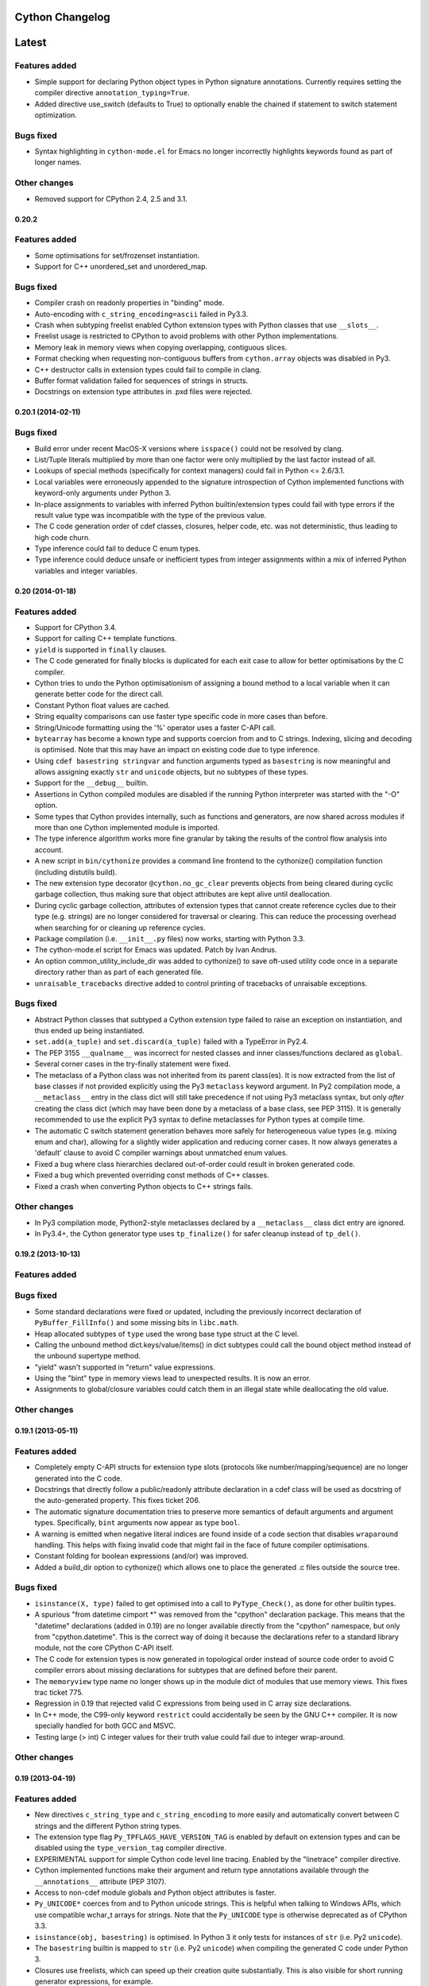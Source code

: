 ================
Cython Changelog
================

=======
Latest
=======

Features added
--------------

* Simple support for declaring Python object types in Python signature
  annotations.  Currently requires setting the compiler directive
  ``annotation_typing=True``.

* Added directive use_switch (defaults to True) to optionally enable
  the chained if statement to switch statement optimization.

Bugs fixed
----------

* Syntax highlighting in ``cython-mode.el`` for Emacs no longer
  incorrectly highlights keywords found as part of longer names.

Other changes
-------------

* Removed support for CPython 2.4, 2.5 and 3.1.


0.20.2
===================

Features added
--------------

* Some optimisations for set/frozenset instantiation.

* Support for C++ unordered_set and unordered_map.

Bugs fixed
----------

* Compiler crash on readonly properties in "binding" mode.

* Auto-encoding with ``c_string_encoding=ascii`` failed in Py3.3.

* Crash when subtyping freelist enabled Cython extension types with
  Python classes that use ``__slots__``.

* Freelist usage is restricted to CPython to avoid problems with other
  Python implementations.

* Memory leak in memory views when copying overlapping, contiguous slices.

* Format checking when requesting non-contiguous buffers from
  ``cython.array`` objects was disabled in Py3.

* C++ destructor calls in extension types could fail to compile in clang.

* Buffer format validation failed for sequences of strings in structs.

* Docstrings on extension type attributes in .pxd files were rejected.


0.20.1 (2014-02-11)
===================

Bugs fixed
----------

* Build error under recent MacOS-X versions where ``isspace()`` could not be
  resolved by clang.

* List/Tuple literals multiplied by more than one factor were only multiplied
  by the last factor instead of all.

* Lookups of special methods (specifically for context managers) could fail
  in Python <= 2.6/3.1.

* Local variables were erroneously appended to the signature introspection
  of Cython implemented functions with keyword-only arguments under Python 3.

* In-place assignments to variables with inferred Python builtin/extension
  types could fail with type errors if the result value type was incompatible
  with the type of the previous value.

* The C code generation order of cdef classes, closures, helper code,
  etc. was not deterministic, thus leading to high code churn.

* Type inference could fail to deduce C enum types.

* Type inference could deduce unsafe or inefficient types from integer
  assignments within a mix of inferred Python variables and integer
  variables.



0.20 (2014-01-18)
=================

Features added
--------------

* Support for CPython 3.4.

* Support for calling C++ template functions.

* ``yield`` is supported in ``finally`` clauses.

* The C code generated for finally blocks is duplicated for each exit
  case to allow for better optimisations by the C compiler.

* Cython tries to undo the Python optimisationism of assigning a bound
  method to a local variable when it can generate better code for the
  direct call.

* Constant Python float values are cached.

* String equality comparisons can use faster type specific code in
  more cases than before.

* String/Unicode formatting using the '%' operator uses a faster
  C-API call.

* ``bytearray`` has become a known type and supports coercion from and
  to C strings.  Indexing, slicing and decoding is optimised. Note that
  this may have an impact on existing code due to type inference.

* Using ``cdef basestring stringvar`` and function arguments typed as
  ``basestring`` is now meaningful and allows assigning exactly
  ``str`` and ``unicode`` objects, but no subtypes of these types.

* Support for the ``__debug__`` builtin.

* Assertions in Cython compiled modules are disabled if the running
  Python interpreter was started with the "-O" option.

* Some types that Cython provides internally, such as functions and
  generators, are now shared across modules if more than one Cython
  implemented module is imported.

* The type inference algorithm works more fine granular by taking the
  results of the control flow analysis into account.

* A new script in ``bin/cythonize`` provides a command line frontend
  to the cythonize() compilation function (including distutils build).

* The new extension type decorator ``@cython.no_gc_clear`` prevents
  objects from being cleared during cyclic garbage collection, thus
  making sure that object attributes are kept alive until deallocation.

* During cyclic garbage collection, attributes of extension types that
  cannot create reference cycles due to their type (e.g. strings) are
  no longer considered for traversal or clearing.  This can reduce the
  processing overhead when searching for or cleaning up reference cycles.

* Package compilation (i.e. ``__init__.py`` files) now works, starting
  with Python 3.3.

* The cython-mode.el script for Emacs was updated.  Patch by Ivan Andrus.

* An option common_utility_include_dir was added to cythonize() to save
  oft-used utility code once in a separate directory rather than as
  part of each generated file.

* ``unraisable_tracebacks`` directive added to control printing of
  tracebacks of unraisable exceptions.

Bugs fixed
----------

* Abstract Python classes that subtyped a Cython extension type
  failed to raise an exception on instantiation, and thus ended
  up being instantiated.

* ``set.add(a_tuple)`` and ``set.discard(a_tuple)`` failed with a
  TypeError in Py2.4.

* The PEP 3155 ``__qualname__`` was incorrect for nested classes and
  inner classes/functions declared as ``global``.

* Several corner cases in the try-finally statement were fixed.

* The metaclass of a Python class was not inherited from its parent
  class(es).  It is now extracted from the list of base classes if not
  provided explicitly using the Py3 ``metaclass`` keyword argument.
  In Py2 compilation mode, a ``__metaclass__`` entry in the class
  dict will still take precedence if not using Py3 metaclass syntax,
  but only *after* creating the class dict (which may have been done
  by a metaclass of a base class, see PEP 3115).  It is generally
  recommended to use the explicit Py3 syntax to define metaclasses
  for Python types at compile time.

* The automatic C switch statement generation behaves more safely for
  heterogeneous value types (e.g. mixing enum and char), allowing for
  a slightly wider application and reducing corner cases.  It now always
  generates a 'default' clause to avoid C compiler warnings about
  unmatched enum values.

* Fixed a bug where class hierarchies declared out-of-order could result
  in broken generated code.

* Fixed a bug which prevented overriding const methods of C++ classes.

* Fixed a crash when converting Python objects to C++ strings fails.

Other changes
-------------

* In Py3 compilation mode, Python2-style metaclasses declared by a
  ``__metaclass__`` class dict entry are ignored.

* In Py3.4+, the Cython generator type uses ``tp_finalize()`` for safer
  cleanup instead of ``tp_del()``.


0.19.2 (2013-10-13)
===================

Features added
--------------

Bugs fixed
----------

* Some standard declarations were fixed or updated, including the previously
  incorrect declaration of ``PyBuffer_FillInfo()`` and some missing bits in
  ``libc.math``.

* Heap allocated subtypes of ``type`` used the wrong base type struct at the
  C level.

* Calling the unbound method dict.keys/value/items() in dict subtypes could
  call the bound object method instead of the unbound supertype method.

* "yield" wasn't supported in "return" value expressions.

* Using the "bint" type in memory views lead to unexpected results.
  It is now an error.

* Assignments to global/closure variables could catch them in an illegal state
  while deallocating the old value.

Other changes
-------------


0.19.1 (2013-05-11)
===================

Features added
--------------

* Completely empty C-API structs for extension type slots (protocols like
  number/mapping/sequence) are no longer generated into the C code.

* Docstrings that directly follow a public/readonly attribute declaration
  in a cdef class will be used as docstring of the auto-generated property.
  This fixes ticket 206.

* The automatic signature documentation tries to preserve more semantics
  of default arguments and argument types.  Specifically, ``bint`` arguments
  now appear as type ``bool``.

* A warning is emitted when negative literal indices are found inside of
  a code section that disables ``wraparound`` handling.  This helps with
  fixing invalid code that might fail in the face of future compiler
  optimisations.

* Constant folding for boolean expressions (and/or) was improved.

* Added a build_dir option to cythonize() which allows one to place
  the generated .c files outside the source tree.

Bugs fixed
----------

* ``isinstance(X, type)`` failed to get optimised into a call to
  ``PyType_Check()``, as done for other builtin types.

* A spurious "from datetime cimport *" was removed from the "cpython"
  declaration package. This means that the "datetime" declarations
  (added in 0.19) are no longer available directly from the "cpython"
  namespace, but only from "cpython.datetime". This is the correct
  way of doing it because the declarations refer to a standard library
  module, not the core CPython C-API itself.

* The C code for extension types is now generated in topological order
  instead of source code order to avoid C compiler errors about missing
  declarations for subtypes that are defined before their parent.

* The ``memoryview`` type name no longer shows up in the module dict of
  modules that use memory views.  This fixes trac ticket 775.

* Regression in 0.19 that rejected valid C expressions from being used
  in C array size declarations.

* In C++ mode, the C99-only keyword ``restrict`` could accidentally be
  seen by the GNU C++ compiler. It is now specially handled for both
  GCC and MSVC.

* Testing large (> int) C integer values for their truth value could fail
  due to integer wrap-around.

Other changes
-------------


0.19 (2013-04-19)
=================

Features added
--------------

* New directives ``c_string_type`` and ``c_string_encoding`` to more easily
  and automatically convert between C strings and the different Python string
  types.

* The extension type flag ``Py_TPFLAGS_HAVE_VERSION_TAG`` is enabled by default
  on extension types and can be disabled using the ``type_version_tag`` compiler
  directive.

* EXPERIMENTAL support for simple Cython code level line tracing.  Enabled by
  the "linetrace" compiler directive.

* Cython implemented functions make their argument and return type annotations
  available through the ``__annotations__`` attribute (PEP 3107).

* Access to non-cdef module globals and Python object attributes is faster.

* ``Py_UNICODE*`` coerces from and to Python unicode strings.  This is
  helpful when talking to Windows APIs, which use compatible wchar_t
  arrays for strings.  Note that the ``Py_UNICODE`` type is otherwise
  deprecated as of CPython 3.3.

* ``isinstance(obj, basestring)`` is optimised.  In Python 3 it only tests
  for instances of ``str`` (i.e. Py2 ``unicode``).

* The ``basestring`` builtin is mapped to ``str`` (i.e. Py2 ``unicode``) when
  compiling the generated C code under Python 3.

* Closures use freelists, which can speed up their creation quite substantially.
  This is also visible for short running generator expressions, for example.

* A new class decorator ``@cython.freelist(N)`` creates a static freelist of N
  instances for an extension type, thus avoiding the costly allocation step if
  possible. This can speed up object instantiation by 20-30% in suitable
  scenarios. Note that freelists are currently only supported for base types,
  not for types that inherit from others.

* Fast extension type instantiation using the ``Type.__new__(Type)`` idiom has
  gained support for passing arguments.  It is also a bit faster for types defined
  inside of the module.

* The Python2-only dict methods ``.iter*()`` and ``.view*()`` (requires Python 2.7)
  are automatically mapped to the equivalent keys/values/items methods in Python 3
  for typed dictionaries.

* Slicing unicode strings, lists and tuples is faster.

* list.append() is faster on average.

* ``raise Exception() from None`` suppresses the exception context in Py3.3.

* Py3 compatible ``exec(tuple)`` syntax is supported in Py2 code.

* Keyword arguments are supported for cdef functions.

* External C++ classes can be declared nogil.  Patch by John Stumpo.  This fixes
  trac ticket 805.

Bugs fixed
----------

* 2-value slicing of unknown objects passes the correct slice when the ``getitem``
  protocol is used instead of the ``getslice`` protocol (especially in Python 3),
  i.e. ``None`` values for missing bounds instead of ``[0,maxsize]``.  It is also
  a bit faster in some cases, e.g. for constant bounds.  This fixes trac ticket 636.

* Cascaded assignments of None values to extension type variables failed with
  a ``TypeError`` at runtime.

* The ``__defaults__`` attribute was not writable for Cython implemented
  functions.

* Default values of keyword-only arguments showed up in ``__defaults__`` instead
  of ``__kwdefaults__`` (which was not implemented).  Both are available for
  Cython implemented functions now, as specified in Python 3.x.

* ``yield`` works inside of ``with gil`` sections.  It previously lead to a crash.
  This fixes trac ticket 803.

* Static methods without explicitly named positional arguments (e.g. having only
  ``*args``) crashed when being called.  This fixes trac ticket 804.

* ``dir()`` without arguments previously returned an unsorted list, which now
  gets sorted as expected.

* ``dict.items()``, ``dict.keys()`` and ``dict.values()`` no longer return lists
  in Python 3.

* Exiting from an ``except-as`` clause now deletes the exception in Python 3 mode.

* The declarations of ``frexp()`` and ``ldexp()`` in ``math.pxd`` were incorrect.

Other changes
-------------


0.18 (2013-01-28)
=================

Features added
--------------

* Named Unicode escapes ("\N{...}") are supported.

* Python functions/classes provide the special attribute "__qualname__"
  as defined by PEP 3155.

* Added a directive ``overflowcheck`` which raises an OverflowException when
  arithmetic with C ints overflow.  This has a modest performance penalty, but
  is much faster than using Python ints.

* Calls to nested Python functions are resolved at compile time.

* Type inference works across nested functions.

* ``py_bytes_string.decode(...)`` is optimised.

* C ``const`` declarations are supported in the language.

Bugs fixed
----------

* Automatic C++ exception mapping didn't work in nogil functions (only in
  "with nogil" blocks).

Other changes
-------------


0.17.4 (2013-01-03)
===================

Bugs fixed
----------

* Garbage collection triggered during deallocation of container classes could lead to a double-deallocation.


0.17.3 (2012-12-14)
===================

Features added
--------------

Bugs fixed
----------

* During final interpreter cleanup (with types cleanup enabled at compile time), extension types that inherit from base types over more than one level that were cimported from other modules could lead to a crash.

* Weak-reference support in extension types (with a ``cdef __weakref__`` attribute) generated incorrect deallocation code.

* In CPython 3.3, converting a Unicode character to the Py_UNICODE type could fail to raise an overflow for non-BMP characters that do not fit into a wchar_t on the current platform.

* Negative C integer constants lost their longness suffix in the generated C code.

Other changes
-------------


0.17.2 (2012-11-20)
===================

Features added
--------------

* ``cythonize()`` gained a best effort compile mode that can be used to simply ignore .py files that fail to compile.

Bugs fixed
----------

* Replacing an object reference with the value of one of its cdef attributes could generate incorrect C code that accessed the object after deleting its last reference.

* C-to-Python type coercions during cascaded comparisons could generate invalid C code, specifically when using the 'in' operator.

* "obj[1,]" passed a single integer into the item getter instead of a tuple.

* Cyclic imports at module init time did not work in Py3.

* The names of C++ destructors for template classes were built incorrectly.

* In pure mode, type casts in Cython syntax and the C ampersand operator are now rejected. Use the pure mode replacements instead.

* In pure mode, C type names and the sizeof() function are no longer recognised as such and can be used as normal Python names.

* The extended C level support for the CPython array type was declared too late to be used by user defined classes.

* C++ class nesting was broken.

* Better checking for required nullary constructors for stack-allocated C++ instances.

* Remove module docstring in no-docstring mode.

* Fix specialization for varargs function signatures.

* Fix several compiler crashes.

Other changes
-------------

* An experimental distutils script for compiling the CPython standard library was added as Tools/cystdlib.py.


0.17.1 (2012-09-26)
===================

Features added
--------------

Bugs fixed
----------

* A reference leak was fixed in the new dict iteration code when the loop target was not a plain variable but an unpacked tuple.

* Memory views did not handle the special case of a NULL buffer strides value, as allowed by PEP3118.

Other changes
-------------


0.17 (2012-09-01)
=================

Features added
--------------

* Alpha quality support for compiling and running Cython generated extension modules in PyPy (through cpyext). Note that this requires at least PyPy 1.9 and in many cases also adaptations in user code, especially to avoid borrowed references when no owned reference is being held directly in C space (a reference in a Python list or dict is not enough, for example). See the documentation on porting Cython code to PyPy.

* "yield from" is supported (PEP 380) and a couple of minor problems with generators were fixed.

* C++ STL container classes automatically coerce from and to the equivalent Python container types on typed assignments and casts. Note that the data in the containers is copied during this conversion.

* C++ iterators can now be iterated over using "for x in cpp_container" whenever cpp_container has begin() and end() methods returning objects satisfying the iterator pattern (that is, it can be incremented, dereferenced, and compared (for non-equality)).

* cdef classes can now have C++ class members (provided a zero-argument constructor exists)

* A new cpython.array standard cimport file allows to efficiently talk to the stdlib array.array data type in Python 2. Since CPython does not export an official C-API for this module, it receives special casing by the compiler in order to avoid setup overhead on user side. In Python 3, both buffers and memory views on the array type already worked out of the box with earlier versions of Cython due to the native support for the buffer interface in the Py3 array module.

* Fast dict iteration is now enabled optimistically also for untyped variables when the common iteration methods are used.

* The unicode string processing code was adapted for the upcoming CPython 3.3 (PEP 393, new Unicode buffer layout).

* Buffer arguments and memory view arguments in Python functions can be declared "not None" to raise a TypeError on None input.

* c(p)def functions in pure mode can specify their return type with "@cython.returns()".

* Automatic dispatch for fused functions with memoryview arguments

* Support newaxis indexing for memoryviews

* Support decorators for fused functions

Bugs fixed
----------

* Old-style Py2 imports did not work reliably in Python 3.x and were broken in Python 3.3. Regardless of this fix, it's generally best to be explicit about relative and global imports in Cython code because old-style imports have a higher overhead. To this end, "from __future__ import absolute_import" is supported in Python/Cython 2.x code now (previous versions of Cython already used it when compiling Python 3 code).

* Stricter constraints on the "inline" and "final" modifiers. If your code does not compile due to this change, chances are these modifiers were previously being ignored by the compiler and can be removed without any performance regression.

* Exceptions are always instantiated while raising them (as in Python), instead of risking to instantiate them in potentially unsafe situations when they need to be handled or otherwise processed.

* locals() properly ignores names that do not have Python compatible types (including automatically inferred types).

* Some garbage collection issues of memory views were fixed.

* numpy.pxd compiles in Python 3 mode.

* Several C compiler warnings were fixed.

* Several bugs related to memoryviews and fused types were fixed.

* Several bug-fixes and improvements related to cythonize(), including ccache-style caching.

Other changes
-------------

* libc.string provides a convenience declaration for const uchar in addition to const char.

* User declared char* types are now recognised as such and auto-coerce to and from Python bytes strings.

* callable() and next() compile to more efficient C code.

* list.append() is faster on average.

* Modules generated by @cython.inline() are written into the directory pointed to by the environment variable CYTHON_CACHE_DIR if set.


0.16 (2012-04-21)
=================

Features added
--------------

* Enhancements to Cython's function type (support for weak references, default arguments, code objects, dynamic attributes, classmethods, staticmethods, and more)

* Fused Types - Template-like support for functions and methods CEP 522 (docs)

* Typed views on memory - Support for efficient direct and indirect buffers (indexing, slicing, transposing, ...) CEP 517 (docs)

* super() without arguments

* Final cdef methods (which translate into direct calls on known instances)

Bugs fixed
----------

* fix alignment handling for record types in buffer support

Other changes
-------------

* support default arguments for closures

* search sys.path for pxd files

* support C++ template casting

* faster traceback building and faster generator termination

* support inplace operators on indexed buffers

* allow nested prange sections


0.15.1 (2011-09-19)
===================

Features added
--------------

Bugs fixed
----------

Other changes
-------------


0.15 (2011-08-05)
=================

Features added
--------------

* Generators (yield) - Cython has full support for generators, generator expressions and PEP 342 coroutines.

* The nonlocal keyword is supported.

* Re-acquiring the gil: with gil - works as expected within a nogil context.

* OpenMP support: prange.

* Control flow analysis prunes dead code and emits warnings and errors about uninitialised variables.

* Debugger command cy set to assign values of expressions to Cython variables and cy exec counterpart $cy_eval().

* Exception chaining PEP 3134.

* Relative imports PEP 328.

* Improved pure syntax including cython.cclass, cython.cfunc, and cython.ccall.

* The with statement has its own dedicated and faster C implementation.

* Support for del.

* Boundschecking directives implemented for builtin Python sequence types.

* Several updates and additions to the shipped standard library .pxd files.

* Forward declaration of types is no longer required for circular references.

Bugs fixed
----------

Other changes
-------------

* Uninitialized variables are no longer initialized to None and accessing them has the same semantics as standard Python.

* globals() now returns a read-only dict of the Cython module's globals, rather than the globals of the first non-Cython module in the stack

* Many C++ exceptions are now special cased to give closer Python counterparts. This means that except+ functions that formerly raised generic RuntimeErrors may raise something else such as ArithmeticError.

* The inlined generator expressions (introduced in Cython 0.13) were disabled in favour of full generator expression support. This breaks code that previously used them inside of cdef functions (usage in def functions continues to work) and induces a performance regression for cases that continue to work but that were previously inlined. We hope to reinstate this feature in the near future.


0.14.1 (2011-02-04)
===================

Features added
--------------

* The gdb debugging support was extended to include all major Cython features, including closures.

* raise MemoryError() is now safe to use as Cython replaces it with the correct C-API call.

Bugs fixed
----------

Other changes
-------------

* Decorators on special methods of cdef classes now raise a compile time error rather than being ignored.

* In Python 3 language level mode (-3 option), the 'str' type is now mapped to 'unicode', so that cdef str s declares a Unicode string even when running in Python 2.


0.14 (2010-12-14)
=================

Features added
--------------

* Python classes can now be nested and receive a proper closure at definition time.

* Redefinition is supported for Python functions, even within the same scope.

* Lambda expressions are supported in class bodies and at the module level.

* Metaclasses are supported for Python classes, both in Python 2 and Python 3 syntax. The Python 3 syntax (using a keyword argument in the type declaration) is preferred and optimised at compile time.

* "final" extension classes prevent inheritance in Python space. This feature is available through the new "cython.final" decorator. In the future, these classes may receive further optimisations.

* "internal" extension classes do not show up in the module dictionary. This feature is available through the new "cython.internal" decorator.

* Extension type inheritance from builtin types, such as "cdef class MyUnicode(unicode)", now works without further external type redeclarations (which are also strongly discouraged now and continue to issue a warning).

* GDB support. http://docs.cython.org/src/userguide/debugging.html

* A new build system with support for inline distutils directives, correct dependency tracking, and parallel compilation. http://wiki.cython.org/enhancements/distutils_preprocessing

* Support for dynamic compilation at runtime via the new cython.inline function and cython.compile decorator. http://wiki.cython.org/enhancements/inline

* "nogil" blocks are supported when compiling pure Python code by writing "with cython.nogil".

* Iterating over arbitrary pointer types is now supported, as is an optimized version of the in operator, e.g. x in ptr[a:b].

Bugs fixed
----------

* In parallel assignments, the right side was evaluated in reverse order in 0.13. This could result in errors if it had side effects (e.g. function calls).

* In some cases, methods of builtin types would raise a SystemError instead of an AttributeError when called on None.

Other changes
-------------

* Constant tuples are now cached over the lifetime of an extension module, just like CPython does. Constant argument tuples of Python function calls are also cached.

* Closures have tightened to include exactly the names used in the inner functions and classes. Previously, they held the complete locals of the defining function.

* The builtin "next()" function in Python 2.6 and later is now implemented internally and therefore available in all Python versions. This makes it the preferred and portable way of manually advancing an iterator.

* In addition to the previously supported inlined generator expressions in 0.13, "sorted(genexpr)" can now be used as well. Typing issues were fixed in "sum(genexpr)" that could lead to invalid C code being generated. Other known issues with inlined generator expressions were also fixed that make upgrading to 0.14 a strong recommendation for code that uses them. Note that general generators and generator expressions continue to be not supported.

* Inplace arithmetic operators now respect the cdivision directive and are supported for complex types.

* Typing a variable as type "complex" previously gave it the Python object type. It now uses the appropriate C/C++ double complex type. A side-effect is that assignments and typed function parameters now accept anything that Python can coerce to a complex, including integers and floats, and not only complex instances.

* Large integer literals pass through the compiler in a safer way. To prevent truncation in C code, non 32-bit literals are turned into Python objects if not used in a C context. This context can either be given by a clear C literal suffix such as "UL" or "LL" (or "L" in Python 3 code), or it can be an assignment to a typed variable or a typed function argument, in which case it is up to the user to take care of a sufficiently large value space of the target.

* Python functions are declared in the order they appear in the file, rather than all being created at module creation time. This is consistent with Python and needed to support, for example, conditional or repeated declarations of functions. In the face of circular imports this may cause code to break, so a new --disable-function-redefinition flag was added to revert to the old behavior. This flag will be removed in a future release, so should only be used as a stopgap until old code can be fixed.


0.13 (2010-08-25)
=================

Features added
--------------

* Closures are fully supported for Python functions. Cython supports inner functions and lambda expressions. Generators and generator expressions are not supported in this release.

* Proper C++ support. Cython knows about C++ classes, templates and overloaded function signatures, so that Cython code can interact with them in a straight forward way.

* Type inference is enabled by default for safe C types (e.g. double, bint, C++ classes) and known extension types. This reduces the need for explicit type declarations and can improve the performance of untyped code in some cases. There is also a verbose compile mode for testing the impact on user code.

* Cython's for-in-loop can iterate over C arrays and sliced pointers. The type of the loop variable will be inferred automatically in this case.

* The Py_UNICODE integer type for Unicode code points is fully supported, including for-loops and 'in' tests on unicode strings. It coerces from and to single character unicode strings. Note that untyped for-loop variables will automatically be inferred as Py_UNICODE when iterating over a unicode string. In most cases, this will be much more efficient than yielding sliced string objects, but can also have a negative performance impact when the variable is used in a Python context multiple times, so that it needs to coerce to a unicode string object more than once. If this happens, typing the loop variable as unicode or object will help.

* The built-in functions any(), all(), sum(), list(), set() and dict() are inlined as plain for loops when called on generator expressions. Note that generator expressions are not generally supported apart from this feature. Also, tuple(genexpr) is not currently supported - use tuple([listcomp]) instead.

* More shipped standard library declarations. The python_* and stdlib/stdio .pxd files have been deprecated in favor of clib.* and cpython[.*] and may get removed in a future release.

* Pure Python mode no longer disallows non-Python keywords like 'cdef', 'include' or 'cimport'. It also no longer recognises syntax extensions like the for-from loop.

* Parsing has improved for Python 3 syntax in Python code, although not all features are correctly supported. The missing Python 3 features are being worked on for the next release.

* from __future__ import print_function is supported in Python 2.6 and later. Note that there is currently no emulation for earlier Python versions, so code that uses print() with this future import will require at least Python 2.6.

* New compiler directive language_level (valid values: 2 or 3) with corresponding command line options -2 and -3 requests source code compatibility with Python 2.x or Python 3.x respectively. Language level 3 currently enforces unicode literals for unprefixed string literals, enables the print function (requires Python 2.6 or later) and keeps loop variables in list comprehensions from leaking.

* Loop variables in set/dict comprehensions no longer leak into the surrounding scope (following Python 2.7). List comprehensions are unchanged in language level 2.

* print >> stream

Bugs fixed
----------

Other changes
-------------

* The availability of type inference by default means that Cython will also infer the type of pointers on assignments. Previously, code like this::

     cdef char* s = ...
     untyped_variable = s

  would convert the char* to a Python bytes string and assign that. This is no longer the case and no coercion will happen in the example above. The correct way of doing this is through an explicit cast or by typing the target variable, i.e.

  ::

     cdef char* s = ...
     untyped_variable1 = <bytes>s
     untyped_variable2 = <object>s

     cdef object py_object = s
     cdef bytes  bytes_string = s

* bool is no longer a valid type name by default. The problem is that it's not clear whether bool should refer to the Python type or the C++ type, and expecting one and finding the other has already led to several hard-to-find bugs. Both types are available for importing: you can use from cpython cimport bool for the Python bool type, and from libcpp cimport bool for the C++ type. bool is still a valid object by default, so one can still write bool(x).

* ``__getsegcount__`` is now correctly typed to take a ``Py_size_t*`` rather than an ``int*``.


0.12.1 (2010-02-02)
===================

Features added
--------------

* Type inference improvements.

  * There have been several bug fixes and improvements to the type inferencer.

  * Notably, there is now a "safe" mode enabled by setting the infer_types directive to None. (The None here refers to the "default" mode, which will be the default in 0.13.) This safe mode limits inference to Python object types and C doubles, which should speed up execution without affecting any semantics such as integer overflow behavior like infer_types=True might. There is also an infer_types.verbose option which allows one to see what types are inferred.

* The boundscheck directive works for lists and tuples as well as buffers.

* len(s) and s.decode("encoding") are efficiently supported for char* s.

* Cython's INLINE macro has been renamed to CYTHON_INLINE to reduce conflict and has better support for the MSVC compiler on Windows. It is no longer clobbered if externally defined.

* Revision history is now omitted from the source package, resulting in a 85% size reduction. Running make repo will download the history and turn the directory into a complete Mercurial working repository.

* Cython modules don't need to be recompiled when the size of an external type grows. (A warning, rather than an error, is produced.) This should be helpful for binary distributions relying on NumPy.

Bugs fixed
----------

* Several other bugs and minor improvements have been made. This release should be fully backwards compatible with 0.12.

Other changes
-------------


0.12 (2009-11-23)
=================

Features added
--------------

* Type inference with the infer_types directive

* Seamless C++ complex support

* Fast extension type instantiation using the normal Python meme obj = MyType.__new__(MyType)

* Improved support for Py3.1

* Cython now runs under Python 3.x using the 2to3 tool

* unittest support for doctests in Cython modules

* Optimised handling of C strings (char*): for c in cstring[2:50] and cstring.decode()

* Looping over c pointers: for i in intptr[:50].

* pyximport improvements

* cython_freeze improvements

Bugs fixed
----------

* Many bug fixes

Other changes
-------------

* Many other optimisation, e.g. enumerate() loops, parallel swap assignments (a,b = b,a), and unicode.encode()

* More complete numpy.pxd


0.11.2 (2009-05-20)
===================

Features added
--------------

* There's now native complex floating point support! C99 complex will be used if complex.h is included, otherwise explicit complex arithmetic working on all C compilers is used. [Robert Bradshaw]

  ::

      cdef double complex a = 1 + 0.3j
      cdef np.ndarray[np.complex128_t, ndim=2] arr = \
         np.zeros(10, np.complex128)

* Cython can now generate a main()-method for embedding of the Python interpreter into an executable (see #289) [Robert Bradshaw]

* @wraparound directive (another way to disable arr[idx] for negative idx) [Dag Sverre Seljebotn]

* Correct support for NumPy record dtypes with different alignments, and "cdef packed struct" support [Dag Sverre Seljebotn]

* @callspec directive, allowing custom calling convention macros [Lisandro Dalcin]

Bugs fixed
----------

Other changes
-------------

* Bug fixes and smaller improvements. For the full list, see [1].
